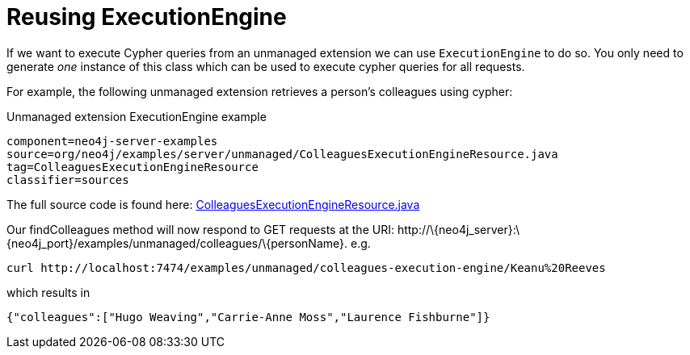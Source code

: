 [[server-unmanaged-extensions-execution-engine]]
= Reusing ExecutionEngine

If we want to execute Cypher queries from an unmanaged extension we can use `ExecutionEngine` to do so.
You only need to generate _one_ instance of this class which can be used to execute cypher queries for all requests.

For example, the following unmanaged extension retrieves a person's colleagues using cypher:

.Unmanaged extension ExecutionEngine example
[snippet,java]
----
component=neo4j-server-examples
source=org/neo4j/examples/server/unmanaged/ColleaguesExecutionEngineResource.java
tag=ColleaguesExecutionEngineResource
classifier=sources
----

The full source code is found here:
https://github.com/neo4j/neo4j/blob/{neo4j-git-tag}/community/server-examples/src/main/java/org/neo4j/examples/server/unmanaged/ColleaguesExecutionEngineResource.java[ColleaguesExecutionEngineResource.java]

Our findColleagues method will now respond to +GET+ requests at the URI: +http://\{neo4j_server}:\{neo4j_port}/examples/unmanaged/colleagues/\{personName}+. e.g.

[source,bash]
-----
curl http://localhost:7474/examples/unmanaged/colleagues-execution-engine/Keanu%20Reeves
-----

which results in

[source]
----
{"colleagues":["Hugo Weaving","Carrie-Anne Moss","Laurence Fishburne"]}
----
